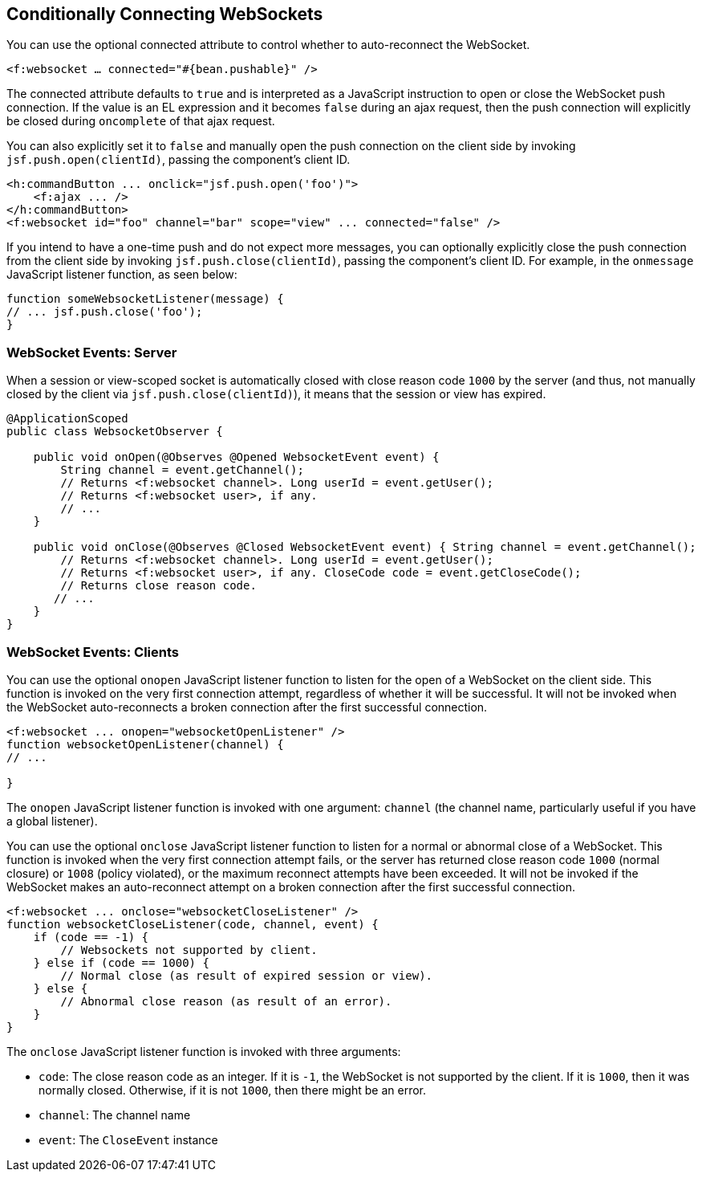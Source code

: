 [[conditionally-connecting-websockets]]
== Conditionally Connecting WebSockets

You can use the optional connected attribute to control whether to
auto-reconnect the WebSocket.

`<f:websocket ... connected="#{bean.pushable}" />`

The connected attribute defaults to `true` and is interpreted as a JavaScript
instruction to open or close the WebSocket push connection. If the value is an
EL expression and it becomes `false` during an ajax request, then the push
connection will explicitly be closed during `oncomplete` of that ajax request.

You can also explicitly set it to `false` and manually open the push
connection on the client side by invoking `jsf.push.open(clientId)`,
passing the component's client ID.

[source,xml]
----
<h:commandButton ... onclick="jsf.push.open('foo')">
    <f:ajax ... />
</h:commandButton>
<f:websocket id="foo" channel="bar" scope="view" ... connected="false" />
----

If you intend to have a one-time push and do not expect more messages,
you can optionally explicitly close the push connection from the client side
by invoking `jsf.push.close(clientId)`, passing the component's client ID.
For example, in the `onmessage` JavaScript listener function, as seen below:

[source,xml]
----
function someWebsocketListener(message) {
// ... jsf.push.close('foo');
}
----

[[websocket-events-server]]
=== WebSocket Events: Server

When a session or view-scoped socket is automatically closed with close reason
code `1000` by the server (and thus, not manually closed by the client
  via `jsf.push.close(clientId)`), it means that the session or view has expired.

[source,java]
----
@ApplicationScoped
public class WebsocketObserver {

    public void onOpen(@Observes @Opened WebsocketEvent event) {
        String channel = event.getChannel();
        // Returns <f:websocket channel>. Long userId = event.getUser();
        // Returns <f:websocket user>, if any.
        // ...
    }

    public void onClose(@Observes @Closed WebsocketEvent event) { String channel = event.getChannel();
        // Returns <f:websocket channel>. Long userId = event.getUser();
        // Returns <f:websocket user>, if any. CloseCode code = event.getCloseCode();
        // Returns close reason code.
       // ...
    }
}
----

[[websocket-events-clients]]
=== WebSocket Events: Clients

You can use the optional `onopen` JavaScript listener function to listen for
the open of a WebSocket on the client side. This function is invoked on the
very first connection attempt, regardless of whether it will be successful.
It will not be invoked when the WebSocket auto-reconnects a broken connection
after the first successful connection.

[source,java]
----
<f:websocket ... onopen="websocketOpenListener" />
function websocketOpenListener(channel) {
// ...

}
----

The `onopen` JavaScript listener function is invoked with one argument: `channel`
(the channel name, particularly useful if you have a global listener).

You can use the optional `onclose` JavaScript listener function to listen for
a normal or abnormal close of a WebSocket. This function is invoked when the
very first connection attempt fails, or the server has returned close reason
code `1000` (normal closure) or `1008` (policy violated), or the maximum
reconnect attempts have been exceeded. It will not be invoked if the WebSocket
makes an auto-reconnect attempt on a broken connection after the first
successful connection.

[source,java]
----
<f:websocket ... onclose="websocketCloseListener" />
function websocketCloseListener(code, channel, event) {
    if (code == -1) {
        // Websockets not supported by client.
    } else if (code == 1000) {
        // Normal close (as result of expired session or view).
    } else {
        // Abnormal close reason (as result of an error).
    }
}
----

The `onclose` JavaScript listener function is invoked with three arguments:

* `code`: The close reason code as an integer. If it is `-1`, the WebSocket
is not supported by the client. If it is `1000`, then it was normally closed.
Otherwise, if it is not `1000`, then there might be an error.

* `channel`: The channel name

* `event`: The `CloseEvent` instance
